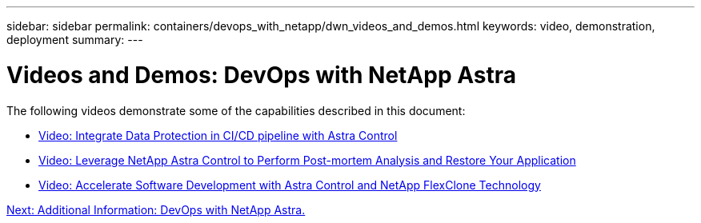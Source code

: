 ---
sidebar: sidebar
permalink: containers/devops_with_netapp/dwn_videos_and_demos.html
keywords: video, demonstration, deployment
summary:
---

= Videos and Demos: DevOps with NetApp Astra
:hardbreaks:
:nofooter:
:icons: font
:linkattrs:
:imagesdir: ./../../media/

The following videos demonstrate some of the capabilities described in this document:

* link:dwn_videos_data_protection_in_ci_cd_pipeline.html[Video: Integrate Data Protection in CI/CD pipeline with Astra Control]

* link:dwn_videos_clone_for_postmortem_and_restore.html[Video: Leverage NetApp Astra Control to Perform Post-mortem Analysis and Restore Your Application]

* link:dwn_videos_astra_control_flexclone.html[Video: Accelerate Software Development with Astra Control and NetApp FlexClone Technology]


link:dwn_additional_information.html[Next: Additional Information: DevOps with NetApp Astra.]
